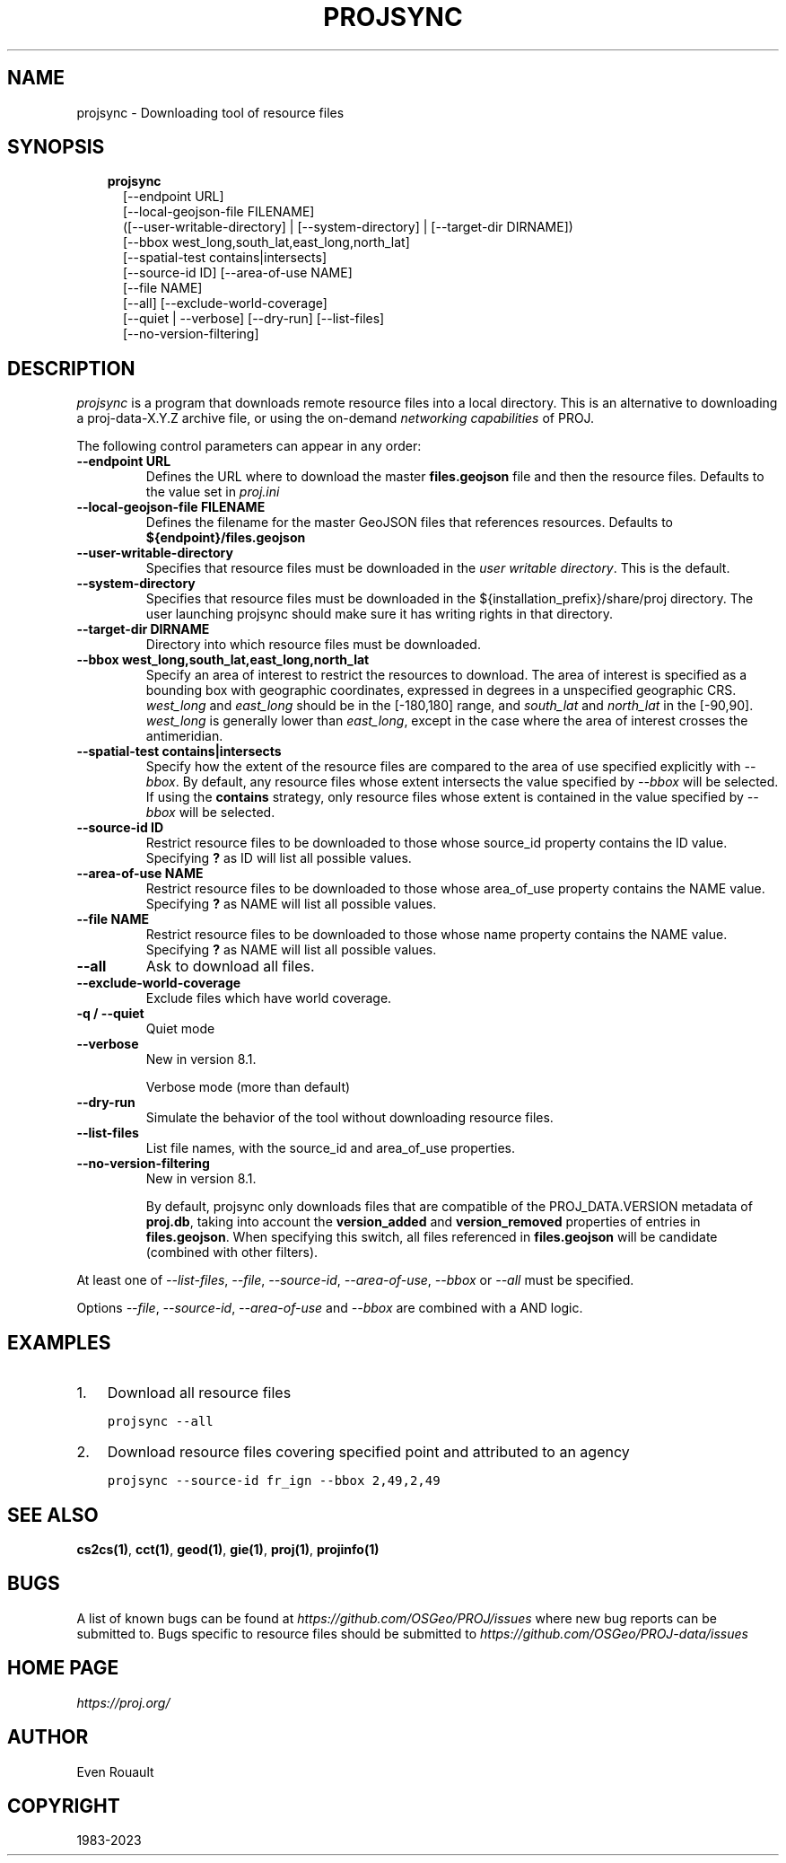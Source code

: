 .\" Man page generated from reStructuredText.
.
.
.nr rst2man-indent-level 0
.
.de1 rstReportMargin
\\$1 \\n[an-margin]
level \\n[rst2man-indent-level]
level margin: \\n[rst2man-indent\\n[rst2man-indent-level]]
-
\\n[rst2man-indent0]
\\n[rst2man-indent1]
\\n[rst2man-indent2]
..
.de1 INDENT
.\" .rstReportMargin pre:
. RS \\$1
. nr rst2man-indent\\n[rst2man-indent-level] \\n[an-margin]
. nr rst2man-indent-level +1
.\" .rstReportMargin post:
..
.de UNINDENT
. RE
.\" indent \\n[an-margin]
.\" old: \\n[rst2man-indent\\n[rst2man-indent-level]]
.nr rst2man-indent-level -1
.\" new: \\n[rst2man-indent\\n[rst2man-indent-level]]
.in \\n[rst2man-indent\\n[rst2man-indent-level]]u
..
.TH "PROJSYNC" "1" "May 24, 2023" "9.2.1" "PROJ"
.SH NAME
projsync \- Downloading tool of resource files
.SH SYNOPSIS
.INDENT 0.0
.INDENT 3.5
.nf
\fBprojsync\fP
.in +2
[\-\-endpoint URL]
[\-\-local\-geojson\-file FILENAME]
([\-\-user\-writable\-directory] | [\-\-system\-directory] | [\-\-target\-dir DIRNAME])
[\-\-bbox west_long,south_lat,east_long,north_lat]
[\-\-spatial\-test contains|intersects]
[\-\-source\-id ID] [\-\-area\-of\-use NAME]
[\-\-file NAME]
[\-\-all] [\-\-exclude\-world\-coverage]
[\-\-quiet | \-\-verbose] [\-\-dry\-run] [\-\-list\-files]
[\-\-no\-version\-filtering]
.in -2
.fi
.sp
.UNINDENT
.UNINDENT
.SH DESCRIPTION
.sp
\fI\%projsync\fP is a program that downloads remote resource files
into a local directory. This is an alternative to downloading a proj\-data\-X.Y.Z
archive file, or using the on\-demand \fI\%networking capabilities\fP of PROJ.
.sp
The following control parameters can appear in any order:
.INDENT 0.0
.TP
.B \-\-endpoint URL
Defines the URL where to download the master \fBfiles.geojson\fP file and then
the resource files. Defaults to the value set in \fI\%proj.ini\fP
.UNINDENT
.INDENT 0.0
.TP
.B \-\-local\-geojson\-file FILENAME
Defines the filename for the master GeoJSON files that references resources.
Defaults to \fB${endpoint}/files.geojson\fP
.UNINDENT
.INDENT 0.0
.TP
.B \-\-user\-writable\-directory
Specifies that resource files must be downloaded in the
\fI\%user writable directory\fP\&. This is the default.
.UNINDENT
.INDENT 0.0
.TP
.B \-\-system\-directory
Specifies that resource files must be downloaded in the
${installation_prefix}/share/proj directory. The user launching projsync
should make sure it has writing rights in that directory.
.UNINDENT
.INDENT 0.0
.TP
.B \-\-target\-dir DIRNAME
Directory into which resource files must be downloaded.
.UNINDENT
.INDENT 0.0
.TP
.B \-\-bbox west_long,south_lat,east_long,north_lat
Specify an area of interest to restrict the resources to download.
The area of interest is specified as a
bounding box with geographic coordinates, expressed in degrees in a
unspecified geographic CRS.
\fIwest_long\fP and \fIeast_long\fP should be in the [\-180,180] range, and
\fIsouth_lat\fP and \fInorth_lat\fP in the [\-90,90]. \fIwest_long\fP is generally lower than
\fIeast_long\fP, except in the case where the area of interest crosses the antimeridian.
.UNINDENT
.INDENT 0.0
.TP
.B \-\-spatial\-test contains|intersects
Specify how the extent of the resource files
are compared to the area of use specified explicitly with \fI\%\-\-bbox\fP\&.
By default, any resource files whose extent intersects the value specified
by \fI\%\-\-bbox\fP will be selected.
If using the \fBcontains\fP strategy, only resource files whose extent is
contained in the value specified by \fI\%\-\-bbox\fP will be selected.
.UNINDENT
.INDENT 0.0
.TP
.B \-\-source\-id ID
Restrict resource files to be downloaded to those whose source_id property
contains the ID value. Specifying \fB?\fP as ID will list all possible values.
.UNINDENT
.INDENT 0.0
.TP
.B \-\-area\-of\-use NAME
Restrict resource files to be downloaded to those whose area_of_use property
contains the NAME value. Specifying \fB?\fP as NAME will list all possible values.
.UNINDENT
.INDENT 0.0
.TP
.B \-\-file NAME
Restrict resource files to be downloaded to those whose name property
contains the NAME value. Specifying \fB?\fP as NAME will list all possible values.
.UNINDENT
.INDENT 0.0
.TP
.B \-\-all
Ask to download all files.
.UNINDENT
.INDENT 0.0
.TP
.B \-\-exclude\-world\-coverage
Exclude files which have world coverage.
.UNINDENT
.INDENT 0.0
.TP
.B \-q / \-\-quiet
Quiet mode
.UNINDENT
.INDENT 0.0
.TP
.B \-\-verbose
New in version 8.1.

.sp
Verbose mode (more than default)
.UNINDENT
.INDENT 0.0
.TP
.B \-\-dry\-run
Simulate the behavior of the tool without downloading resource files.
.UNINDENT
.INDENT 0.0
.TP
.B \-\-list\-files
List file names, with the source_id and area_of_use properties.
.UNINDENT
.INDENT 0.0
.TP
.B \-\-no\-version\-filtering
New in version 8.1.

.sp
By default, projsync only downloads files that are compatible of
the PROJ_DATA.VERSION metadata of \fBproj.db\fP, taking into account the
\fBversion_added\fP and \fBversion_removed\fP properties of entries in \fBfiles.geojson\fP\&.
When specifying this switch, all files referenced in \fBfiles.geojson\fP
will be candidate (combined with other filters).
.UNINDENT
.sp
At least one of  \fI\%\-\-list\-files\fP,  \fI\%\-\-file\fP,  \fI\%\-\-source\-id\fP,
\fI\%\-\-area\-of\-use\fP,  \fI\%\-\-bbox\fP or  \fI\%\-\-all\fP must be specified.
.sp
Options \fI\%\-\-file\fP,  \fI\%\-\-source\-id\fP, \fI\%\-\-area\-of\-use\fP and
\fI\%\-\-bbox\fP are combined with a AND logic.
.SH EXAMPLES
.INDENT 0.0
.IP 1. 3
Download all resource files
.UNINDENT
.INDENT 0.0
.INDENT 3.5
.sp
.nf
.ft C
projsync \-\-all
.ft P
.fi
.UNINDENT
.UNINDENT
.INDENT 0.0
.IP 2. 3
Download resource files covering specified point and attributed to an agency
.UNINDENT
.INDENT 0.0
.INDENT 3.5
.sp
.nf
.ft C
projsync \-\-source\-id fr_ign \-\-bbox 2,49,2,49
.ft P
.fi
.UNINDENT
.UNINDENT
.SH SEE ALSO
.sp
\fBcs2cs(1)\fP, \fBcct(1)\fP, \fBgeod(1)\fP, \fBgie(1)\fP, \fBproj(1)\fP, \fBprojinfo(1)\fP
.SH BUGS
.sp
A list of known bugs can be found at \fI\%https://github.com/OSGeo/PROJ/issues\fP
where new bug reports can be submitted to.
Bugs specific to resource files should be submitted to
\fI\%https://github.com/OSGeo/PROJ\-data/issues\fP
.SH HOME PAGE
.sp
\fI\%https://proj.org/\fP
.SH AUTHOR
Even Rouault
.SH COPYRIGHT
1983-2023
.\" Generated by docutils manpage writer.
.
